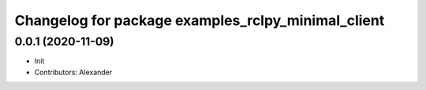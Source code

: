 ^^^^^^^^^^^^^^^^^^^^^^^^^^^^^^^^^^^^^^^^^^^^^^^^^^^
Changelog for package examples_rclpy_minimal_client
^^^^^^^^^^^^^^^^^^^^^^^^^^^^^^^^^^^^^^^^^^^^^^^^^^^

0.0.1 (2020-11-09)
------------------
* Init
* Contributors: Alexander

